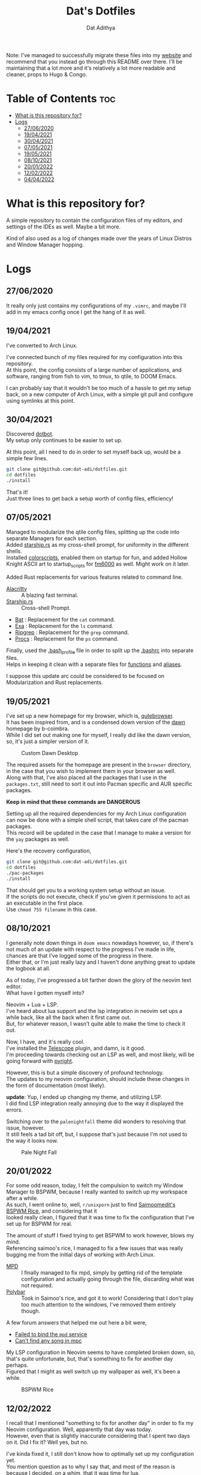 #+TITLE: Dat's Dotfiles
#+AUTHOR: Dat Adithya
#+DESCRIPTION: A journey of dotfile modification and updates
#+OPTIONS: \n:t

Note: I've managed to successfully migrate these files into my [[https://datadi.murgi.org][website]] and recommend that you instead go through this README over there. I'll be maintaining that a lot more and it's relatively a lot more readable and cleaner, props to Hugo & Congo.

* Table of Contents :toc:
- [[#what-is-this-repository-for][What is this repository for?]]
- [[#logs][Logs]]
  - [[#27062020][27/06/2020]]
  - [[#19042021][19/04/2021]]
  - [[#30042021][30/04/2021]]
  - [[#07052021][07/05/2021]]
  - [[#19052021][19/05/2021]]
  - [[#08102021][08/10/2021]]
  - [[#20012022][20/01/2022]]
  - [[#12022022][12/02/2022]]
  - [[#04042022][04/04/2022]]

* What is this repository for?
A simple repository to contain the configuration files of my editors, and settings of the IDEs as well. Maybe a bit more.

Kind of also used as a log of changes made over the years of Linux Distros and Window Manager hopping.

* Logs
** 27/06/2020

It really only just contains my configurations of my =.vimrc=, and maybe I'll add in my emacs config once I get the hang of it as well.

** 19/04/2021

I've converted to Arch Linux.

I've connected bunch of my files required for my configuration into this repository.
At this point, the config consists of a large number of applications, and software, ranging from fish to vim, to tmux, to qtile, to DOOM Emacs.

I can probably say that it wouldn't be too much of a hassle to get my setup back, on a new computer of Arch Linux, with a simple git pull and configure using symlinks at this point.

** 30/04/2021

Discovered [[https://github.com/anishathalye/dotbot*getting-started][dotbot]].
My setup only continues to be easier to set up.

At this point, all I need to do in order to set myself back up, would be a simple few lines.

#+begin_src sh
git clone git@github.com:dat-adi/dotfiles.git
cd dotfiles
./install
#+end_src

That's it!
Just three lines to get back a setup worth of config files, efficiency!

** 07/05/2021

Managed to modularize the qtile config files, splitting up the code into separate Managers for each section.
Added [[https://starship.rs][starship.rs]] as my cross-shell prompt, for uniformity in the different shells.
Installed [[https://aur.archlinux.org/packages/shell-color-scripts/][colorscripts]], enabled them on startup for fun, and added Hollow Knight ASCII art to startup_scripts for [[https://github.com/anhsirk0/fetch-master-6000][fm6000]] as well. Might work on it later.

Added Rust replacements for various features related to command line.

-   [[https://github.com/alacritty/alacritty][Alacritty]] :: A blazing fast terminal.
-   [[https://starship.rs][Starship.rs]] :: Cross-shell Prompt.
-   [[https://github.com/sharkdp/bat][Bat]] : Replacement for the =cat= command.
-   [[https://github.com/ogham/exa][Exa]] : Replacement for the =ls= command.
-   [[https://github.com/BurntSushi/ripgrep][Ripgrep]] : Replacement for the =grep= command.
-   [[https://github.com/dalance/procs][Procs]] : Replacement for the =ps= command.

Finally, used the [[https://github.com/dat-adi/dotfiles/blob/master/bash_profile][.bash_profile]] file in order to split up the [[https://github.com/dat-adi/dotfiles/blob/master/bashrc][.bashrc]] into separate files.
Helps in keeping it clean with a separate files for [[https://github.com/dat-adi/dotfiles/blob/master/.functions][functions]] and [[https://github.com/dat-adi/dotfiles/blob/master/.bash_aliases][aliases]].

I suppose this update arc could be considered to be focused on Modularization and Rust replacements.

** 19/05/2021

I've set up a new homepage for my browser, which is, [[https://qutebrowser.org/][qutebrowser]].
It has been inspired from, and is a condensed down version of the [[https://github.com/b-coimbra/dawn][dawn]] homepage by b-coimbra.
While I did set out making one for myself, I really did like the dawn version, so, it's just a simpler version of it.

#+CAPTION: Custom Dawn Desktop
#+ATTR_HTML: :alt Simplified Dawn Desktop :title Custom Dawn Desktop :align center
[[./assets/dawn_desktop.png]]

The required assets for the homepage are present in the =browser= directory, in the case that you wish to implement them in your browser as well.
Along with that, I've also placed all the packages that I use in the =packages.txt=, still need to sort it out into Pacman specific and AUR specific packages.

**Keep in mind that these commands are DANGEROUS**

Setting up all the required dependencies for my Arch Linux configuration can now be done with a simple shell script, that takes care of the pacman packages.
This record will be updated in the case that I manage to make a version for the =yay= packages as well.

Here's the recovery configuration,

#+begin_src sh
git clone git@github.com:dat-adi/dotfiles.git
cd dotfiles
./pac-packages
./install
#+end_src

That should get you to a working system setup without an issue.
If the scripts do not execute, check if you've given it permissions to act as an executable in the first place.
Use =chmod 755 filename= in this case.


** 08/10/2021

I generally note down things in =doom emacs= nowadays however, so, if there's not much of an update with respect to the progress I've made in life, chances are that I've logged some of the progress in there.
Either that, or I'm just really lazy and I haven't done anything great to update the logbook at all.

As of today, I've progressed a bit farther down the glory of the neovim text editor.
What have I gotten myself into?

Neovim + Lua + LSP.
I've heard about lua support and the lsp integration in neovim set ups a while back, like all the back when it first came out.
But, for whatever reason, I wasn't quite able to make the time to check it out.

Now, I have, and it's really cool.
I've installed the [[https://github.com/nvim-telescope/telescope.nvim][Telescope]] plugin, and damn, is it good.
I'm proceeding towards checking out an LSP as well, and most likely, will be going forward with [[https://github.com/microsoft/pyright][pyright]].

However, this is but a simple discovery of profound technology.
The updates to my neovim configuration, should include these changes in the form of documentation (most likely).

**update**: Yup, I ended up changing my theme, and utilizing LSP.
I did find LSP integration really annoying due to the way it displayed the errors.

Switching over to the =palenightfall= theme did wonders to resolving that issue, however.
It still feels a tad bit off, but, I suppose that's just because I'm not used to the way it looks now.

#+CAPTION: Pale Night Fall
#+ATTR_HTML: :alt Neovim Look :title Pale Night Fall :align center
[[./assets/palenight.png]]

** 20/01/2022

For some odd reason, today, I felt the compulsion to switch my Window Manager to BSPWM, because I really wanted to switch up my workspace after a while.
As such, I went online to, well, =r/unixporn= just to find [[https://github.com/saimoomedits/bspwm-first-rice][Saimoomedit's BSPWM Rice]], and considering that it
looked really clean, I figured that it was time to fix the configuration that I've set up for BSPWM for real.

The amount of stuff I fixed trying to get BSPWM to work however, blows my mind.
Referencing saimoo's rice, I managed to fix a few issues that was really bugging me from the initial days of working with Arch Linux.

- [[https://wiki.archlinux.org/title/Music_Player_Daemon][MPD]] :: I finally managed to fix mpd, simply by getting rid of the template configuration and actually going through the file, discarding what was not required.
- [[https://wiki.archlinux.org/title/Polybar][Polybar]] :: Took in Saimoo's rice, and got it to work! Considering that I don't play too much attention to the windows, I've removed them entirely though.

A few forum answers that helped me out here a bit were,
- [[https://bbs.archlinux.org/viewtopic.php?id=120371][Failed to bind the =mpd= service]]
- [[https://bbs.archlinux.org/viewtopic.php?id=205408][Can't find any song in mpc]]

My LSP configuration in Neovim seems to have completed broken down, so, that's quite unfortunate, but, that's something to fix for another day perhaps.
Figured that I might as well switch up my wallpaper as well, it's been a while.

#+CAPTION: BSPWM Rice
#+ATTR_HTML: :alt Desktop Look :title BSPWM Rice :align center
[[./assets/bspwm.png]]

** 12/02/2022

I recall that I mentioned "something to fix for another day" in order to fix my Neovim configuration. Well, apparently that day was today.
However, even that is slightly inaccurate considering that I spent two days on it. Did I fix it? Well yes, but no.

I've kinda fixed it, I still don't know how to optimally set up my configuration yet.
You mention question as to why I say that, and most of the reason is because I decided, on a whim, that it was time for lua.

I spent about two days converting my setup into lua.
The first morning was all about messing up, with my configuration not making any sense to me, mind you this was still in vimscript at this stage, with the LSP additions at the bottom that made zero sense to day-1 me. The first afternoon was about converting parts of my configuration into lua, and trying to make sense of everything that was happening. Now, this was promising and the world seemed to finally make sense, it was time for a full conversion. Proceeding forward, the first evening was about despair and regret, for with the full conversion of my configuration, stuff that made sense to me in the start seemed to make no sense at all.

Why weren't packages recognized? Why was lua starting to consume itself in self hatred with that hideous indentation? Why did the statue of equality have three entrances for the classes of society despite literally being about equality? Nothing made sense at this stage, and it was an indiction to give in to some rest, and so, that's what I did.

The second morning was quite a bit better, with me finally figuring that you could divide up everything into smaller sections and just [[https://github.com/dat-adi/dotfiles/blob/master/config/nvim/init.lua][modularize the configuration]] instead of looking at a block of code in hatred.
Stuff makes a lot more sense at this stage and I completely abstracted away the need to look at redundant pieces of configuration such as the plugins and keybinds by filing them into the =lua/base= directory. Debugging is where stuff got a slightly bit more interesting.

As it turns out, lua doesn't play very nicely with plugins quite yet, even more so when you use =vim-plug=, however, I'm a bit too scarred to test out something new, and so I've tried to fix the problem within the parameters.
So, by extracting the installed plugins' lua directory into the root lua directory, things started making sense since the configuration files could access the lua plugins directory now.
I'm actually pretty sure that the issue lies with the plugin configuration setup and nothing else honestly, but, maybe that. Is for another day.

** 04/04/2022

I've got a new laptop!
This also means that I will be required to port my Linux system over to another laptop.
Initially, I was a bit uneasy considering that I've heard a lot of people mention that dual booting would be a pain with Windows 11, but so far I haven't faced any issues other than struggling with installing Arch and disk partition management.

The only extra step that I need to take is to enable secure boot before I log on to Windows if I want to play valorant, because that's apparently a requirement now.

Anyway, a friend of mine recommended Sway, Wayland, and I decided to give it a shot. Verdict? It is smooth as butter. I love the clean interface that it provides, and am still using the default waybar.

Configuration for sway was surprisingly extremely easy, and most of the issues that I've faced are actually more due to applications not being able to support wayland. Ahem, emacs, ahem.

Anyway, workarounds were [[https://www.fosskers.ca/en/blog/wayland][found]] and the system is very clean.
While the new laptop definitely contributed towards some of the charm, Sway was a good decision to make.

Not too much to report, but here's a view of the rice.
[[./assets/three_screens.png]]
